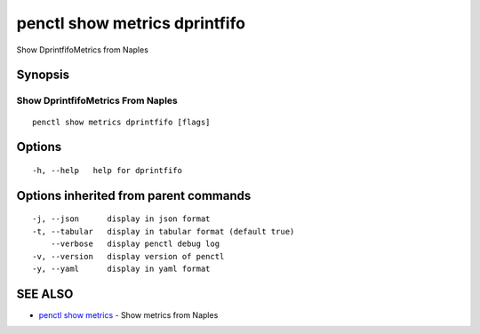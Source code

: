 .. _penctl_show_metrics_dprintfifo:

penctl show metrics dprintfifo
------------------------------

Show DprintfifoMetrics from Naples

Synopsis
~~~~~~~~



---------------------------------
 Show DprintfifoMetrics From Naples 
---------------------------------


::

  penctl show metrics dprintfifo [flags]

Options
~~~~~~~

::

  -h, --help   help for dprintfifo

Options inherited from parent commands
~~~~~~~~~~~~~~~~~~~~~~~~~~~~~~~~~~~~~~

::

  -j, --json      display in json format
  -t, --tabular   display in tabular format (default true)
      --verbose   display penctl debug log
  -v, --version   display version of penctl
  -y, --yaml      display in yaml format

SEE ALSO
~~~~~~~~

* `penctl show metrics <penctl_show_metrics.rst>`_ 	 - Show metrics from Naples

